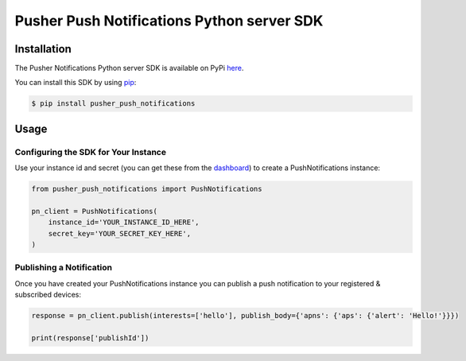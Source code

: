 Pusher Push Notifications Python server SDK
===========================================

Installation
------------
The Pusher Notifications Python server SDK is available on PyPi
`here <https://pypi.python.org/pypi/pusher_push_notifications/>`_.

You can install this SDK by using
`pip <https://pip.pypa.io/en/stable/installing/>`_:

.. code:: bash

    $ pip install pusher_push_notifications


Usage
-----

Configuring the SDK for Your Instance
~~~~~~~~~~~~~~~~~~~~~~~~~~~~~~~~~~~~~
Use your instance id and secret (you can get these from the
`dashboard <https://dash.pusher.com>`_) to create a PushNotifications instance:

.. code:: python

  from pusher_push_notifications import PushNotifications

  pn_client = PushNotifications(
      instance_id='YOUR_INSTANCE_ID_HERE',
      secret_key='YOUR_SECRET_KEY_HERE',
  )

Publishing a Notification
~~~~~~~~~~~~~~~~~~~~~~~~~

Once you have created your PushNotifications instance you can publish a push notification to your registered & subscribed devices:

.. code:: python

  response = pn_client.publish(interests=['hello'], publish_body={'apns': {'aps': {'alert': 'Hello!'}}})

  print(response['publishId'])
